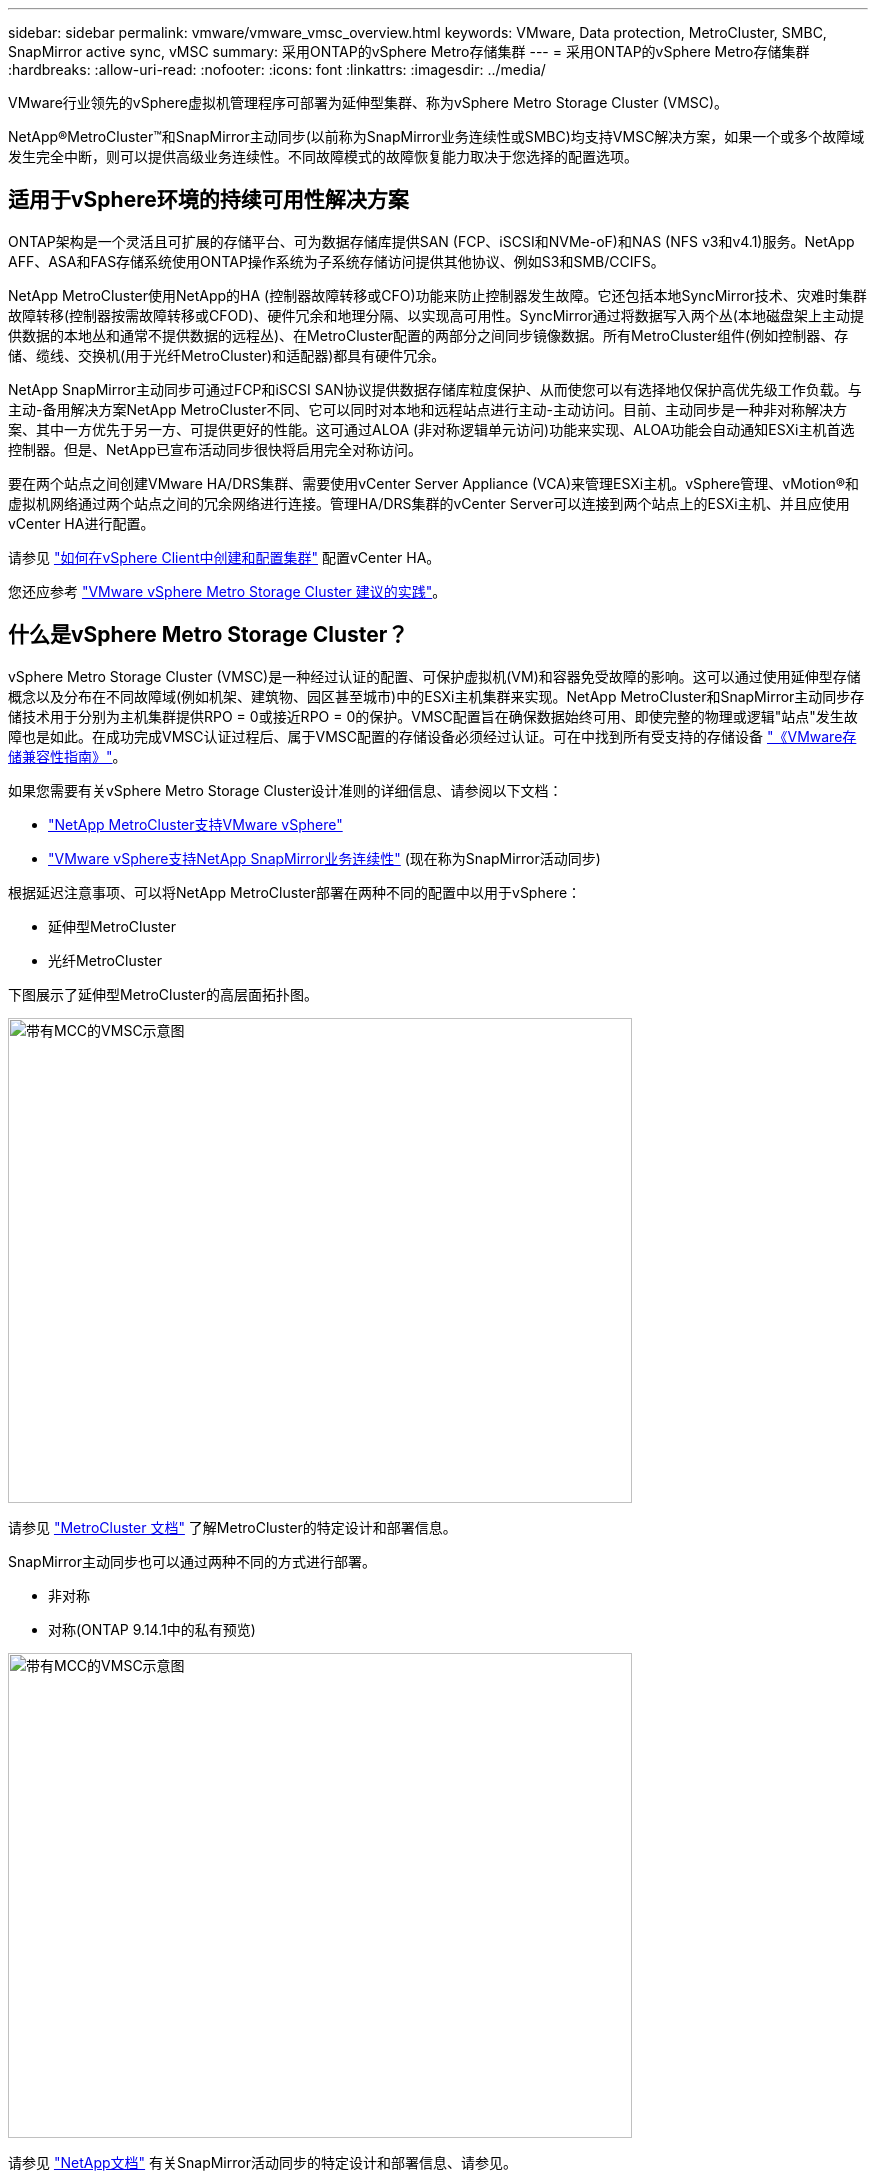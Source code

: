 ---
sidebar: sidebar 
permalink: vmware/vmware_vmsc_overview.html 
keywords: VMware, Data protection, MetroCluster, SMBC, SnapMirror active sync, vMSC 
summary: 采用ONTAP的vSphere Metro存储集群 
---
= 采用ONTAP的vSphere Metro存储集群
:hardbreaks:
:allow-uri-read: 
:nofooter: 
:icons: font
:linkattrs: 
:imagesdir: ../media/


[role="lead"]
VMware行业领先的vSphere虚拟机管理程序可部署为延伸型集群、称为vSphere Metro Storage Cluster (VMSC)。

NetApp®MetroCluster™和SnapMirror主动同步(以前称为SnapMirror业务连续性或SMBC)均支持VMSC解决方案，如果一个或多个故障域发生完全中断，则可以提供高级业务连续性。不同故障模式的故障恢复能力取决于您选择的配置选项。



== 适用于vSphere环境的持续可用性解决方案

ONTAP架构是一个灵活且可扩展的存储平台、可为数据存储库提供SAN (FCP、iSCSI和NVMe-oF)和NAS (NFS v3和v4.1)服务。NetApp AFF、ASA和FAS存储系统使用ONTAP操作系统为子系统存储访问提供其他协议、例如S3和SMB/CCIFS。

NetApp MetroCluster使用NetApp的HA (控制器故障转移或CFO)功能来防止控制器发生故障。它还包括本地SyncMirror技术、灾难时集群故障转移(控制器按需故障转移或CFOD)、硬件冗余和地理分隔、以实现高可用性。SyncMirror通过将数据写入两个丛(本地磁盘架上主动提供数据的本地丛和通常不提供数据的远程丛)、在MetroCluster配置的两部分之间同步镜像数据。所有MetroCluster组件(例如控制器、存储、缆线、交换机(用于光纤MetroCluster)和适配器)都具有硬件冗余。

NetApp SnapMirror主动同步可通过FCP和iSCSI SAN协议提供数据存储库粒度保护、从而使您可以有选择地仅保护高优先级工作负载。与主动-备用解决方案NetApp MetroCluster不同、它可以同时对本地和远程站点进行主动-主动访问。目前、主动同步是一种非对称解决方案、其中一方优先于另一方、可提供更好的性能。这可通过ALOA (非对称逻辑单元访问)功能来实现、ALOA功能会自动通知ESXi主机首选控制器。但是、NetApp已宣布活动同步很快将启用完全对称访问。

要在两个站点之间创建VMware HA/DRS集群、需要使用vCenter Server Appliance (VCA)来管理ESXi主机。vSphere管理、vMotion®和虚拟机网络通过两个站点之间的冗余网络进行连接。管理HA/DRS集群的vCenter Server可以连接到两个站点上的ESXi主机、并且应使用vCenter HA进行配置。

请参见 https://docs.vmware.com/en/VMware-vSphere/8.0/vsphere-vcenter-esxi-management/GUID-F7818000-26E3-4E2A-93D2-FCDCE7114508.html["如何在vSphere Client中创建和配置集群"] 配置vCenter HA。

您还应参考 https://core.vmware.com/resource/vmware-vsphere-metro-storage-cluster-recommended-practices["VMware vSphere Metro Storage Cluster 建议的实践"]。



== 什么是vSphere Metro Storage Cluster？

vSphere Metro Storage Cluster (VMSC)是一种经过认证的配置、可保护虚拟机(VM)和容器免受故障的影响。这可以通过使用延伸型存储概念以及分布在不同故障域(例如机架、建筑物、园区甚至城市)中的ESXi主机集群来实现。NetApp MetroCluster和SnapMirror主动同步存储技术用于分别为主机集群提供RPO = 0或接近RPO = 0的保护。VMSC配置旨在确保数据始终可用、即使完整的物理或逻辑"站点"发生故障也是如此。在成功完成VMSC认证过程后、属于VMSC配置的存储设备必须经过认证。可在中找到所有受支持的存储设备 https://www.vmware.com/resources/compatibility/search.php["《VMware存储兼容性指南》"]。

如果您需要有关vSphere Metro Storage Cluster设计准则的详细信息、请参阅以下文档：

* https://kb.vmware.com/s/article/2031038["NetApp MetroCluster支持VMware vSphere"]
* https://kb.vmware.com/s/article/83370["VMware vSphere支持NetApp SnapMirror业务连续性"] (现在称为SnapMirror活动同步)


根据延迟注意事项、可以将NetApp MetroCluster部署在两种不同的配置中以用于vSphere：

* 延伸型MetroCluster
* 光纤MetroCluster


下图展示了延伸型MetroCluster的高层面拓扑图。

image::../media/vmsc_1_1.png[带有MCC的VMSC示意图,624,485]

请参见 https://www.netapp.com/support-and-training/documentation/metrocluster/["MetroCluster 文档"] 了解MetroCluster的特定设计和部署信息。

SnapMirror主动同步也可以通过两种不同的方式进行部署。

* 非对称
* 对称(ONTAP 9.14.1中的私有预览)


image::../media/vmsc_1_2.png[带有MCC的VMSC示意图,624,485]

请参见 https://docs.netapp.com/us-en/ontap/smbc/index.html["NetApp文档"] 有关SnapMirror活动同步的特定设计和部署信息、请参见。
